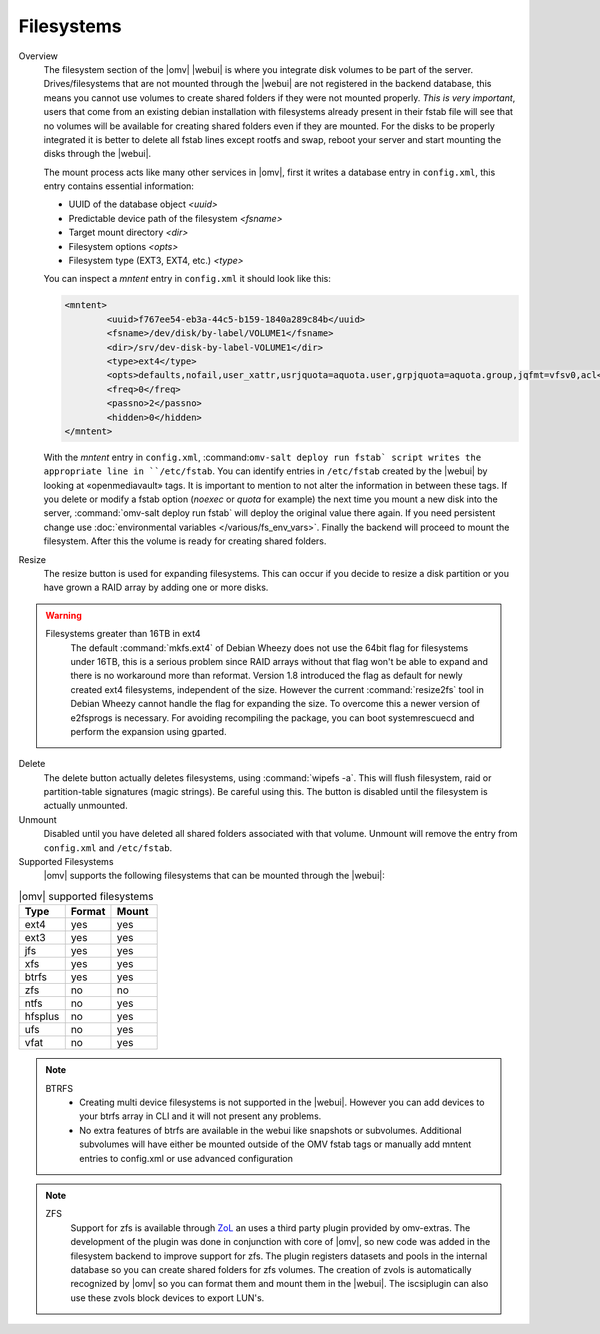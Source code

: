 Filesystems
###########


Overview
	The filesystem section of the |omv| |webui| is where you integrate disk volumes to be part of the server. Drives/filesystems that are not mounted through the |webui| are not registered in the backend database, this means you cannot use volumes to create shared folders if they were not mounted properly. *This is very important*, users that come from an existing debian installation with filesystems already present in their fstab file will see that no volumes will be available for creating shared folders even if they are mounted. For the disks to be properly integrated it is better to delete all fstab lines except rootfs and swap, reboot your server and start mounting the disks through the |webui|.

	The mount process acts like many other services in |omv|, first it writes a database entry in ``config.xml``, this entry contains essential information:

	- UUID of the database object `<uuid>`
	- Predictable device path of the filesystem `<fsname>`
	- Target mount directory `<dir>`
	- Filesystem options `<opts>`
	- Filesystem type (EXT3, EXT4, etc.) `<type>`

	You can inspect a `mntent` entry in ``config.xml`` it should look like this:

	.. code-block:: xml

		<mntent>
			<uuid>f767ee54-eb3a-44c5-b159-1840a289c84b</uuid>
			<fsname>/dev/disk/by-label/VOLUME1</fsname>
			<dir>/srv/dev-disk-by-label-VOLUME1</dir>
			<type>ext4</type>
			<opts>defaults,nofail,user_xattr,usrjquota=aquota.user,grpjquota=aquota.group,jqfmt=vfsv0,acl</opts>
			<freq>0</freq>
			<passno>2</passno>
			<hidden>0</hidden>
		</mntent>

	With the `mntent` entry in ``config.xml``, :command:``omv-salt deploy run fstab` script writes the appropriate line in ``/etc/fstab``. You can identify entries in ``/etc/fstab`` created by the |webui| by looking at «openmediavault» tags. It is important to mention to not alter the information in between these tags. If you delete or modify a fstab option (`noexec` or `quota` for example) the next time you mount a new disk into the server, :command:`omv-salt deploy run fstab` will deploy the original value there again. If you need persistent change use :doc:`environmental variables </various/fs_env_vars>`. Finally the backend will proceed to mount the filesystem. After this the volume is ready for creating shared folders.

Resize
	The resize button is used for expanding filesystems. This can occur if you decide to resize a disk partition or you have grown a RAID array by adding one or more disks.

.. warning::
	Filesystems greater than 16TB in ext4
		The default :command:`mkfs.ext4` of Debian Wheezy does not use the 64bit flag for filesystems under 16TB, this is a serious problem since RAID arrays without that flag won't be able to expand and there is no workaround more than reformat.
		Version 1.8 introduced the flag as default for newly created ext4 filesystems, independent of the size. However the current :command:`resize2fs` tool in Debian Wheezy cannot handle the flag for expanding the size. To overcome this a newer version of e2fsprogs is necessary. For avoiding recompiling the package, you can boot systemrescuecd and perform the expansion using gparted.

Delete
	The delete button actually deletes filesystems, using :command:`wipefs -a`. This will flush filesystem, raid or partition-table signatures (magic strings). Be careful using this. The button is disabled until the filesystem is actually unmounted.

Unmount
	Disabled until you have deleted all shared folders associated with that volume. Unmount will remove the entry from ``config.xml`` and ``/etc/fstab``.

Supported Filesystems
	|omv| supports the following filesystems that can be mounted through the |webui|:


.. csv-table:: |omv| supported filesystems
   :header: "Type", "Format", "Mount"
   :widths: 5, 5, 5

	ext4,yes,yes
	ext3,yes,yes
	jfs,yes,yes
	xfs,yes,yes
	btrfs,yes,yes
	zfs,no,no
	ntfs,no,yes
	hfsplus,no,yes
	ufs,no,yes
	vfat,no,yes

.. note::
	BTRFS
		- Creating multi device filesystems is not supported in the |webui|. However you can add devices to your btrfs array in CLI and it will not present any problems.
		- No extra features of btrfs are available in the webui like snapshots or subvolumes. Additional subvolumes will have either be mounted outside of the OMV fstab tags or manually add mntent entries to config.xml or use advanced configuration

.. note::
	ZFS
		Support for zfs is available through `ZoL <http://zfsonlinux.org/>`_ an uses a third party plugin provided by omv-extras. The development of the plugin was done in conjunction with core of |omv|, so new code was added in the filesystem backend to improve support for zfs. The plugin registers datasets and pools in the internal database so you can create shared folders for zfs volumes. The creation of zvols is automatically recognized by |omv| so you can format them and mount them in the |webui|. The iscsiplugin can also use these zvols block devices to export LUN's.
